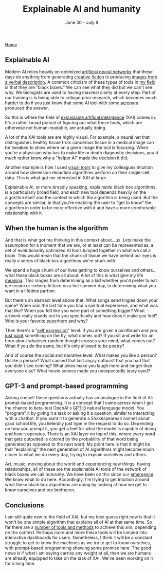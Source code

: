 #+TITLE: Explainable AI and humanity
#+DATE: June 30 - July 8

[[./index.org][Home]]

** Explainable AI
Modern AI relies heavily on optimized [[https://en.wikipedia.org/wiki/Artificial_neural_network][artificial neural networks]] that these days do anything from generating [[https://www.gwern.net/GPT-3][creative fiction]] to producing [[https://en.wikipedia.org/wiki/DALL-E][images from a verbal description]]. A common criticism of these types of tools in [[https://en.wikipedia.org/wiki/Single-cell_analysis][my field]] is that they are "black boxes." We can see what they did but we can't see why. We biologists are used to having maximal clarity at every step. Part of our training is is being able to critique prior research, which becomes much harder to do if you just know that some AI tool with some [[https://en.wikipedia.org/wiki/List_of_sequence_alignment_software][acronym]] produced the answer.

So this is where the field of [[https://en.wikipedia.org/wiki/Explainable_artificial_intelligence][explainable artifical intelligence]] (XAI) comes in. It's a rather broad pursuit of figuring out what these tools, which are otherwise not human-readable, are actually doing.

A lot of the XAI tools are are highly visual. For example, a neural net that distinguishes healthy tissue from cancerous tissue in a medical image can be tweaked to show where on a given image the tool is focusing. When you're a physician who has to make life or death diagnostic decisions, you'd much rather know why a "helper AI" made the decision it did.

Another example is how I used [[./tjb_dimr_talk.pdf][visual tools]] to give my colleagues intuition around how dimension reduction algorithms perform on their single-cell data. This is what got me interested in XAI at large. 

Explainable AI, or more broadly speaking, explainable black box algorithms, is a particularly broad field, and each new tool depends heavily on the algorithm itself and the context in which the algorithm is being used. But the concepts are similar, in that you're enabling the user to "get to know" the algorithm in order to be more effective with it and have a more comfortable relationship with it.

** When the human is the algorithm
And that is what got me thinking in this context about...us. Lets make the assumption for a moment that we are, or at least can be represented as, a set of evolutionarily optimized AI tools lumped together in what we call a brain. This would mean that the chunk of tissue we have behind our eyes is really a series of black box algorithms we're stuck with.

We spend a huge chunk of our lives getting to know ourselves and others...what these black boxes are all about. A lot of this is what give my life [[https://www.youtube.com/watch?v=54l8_ewcOlY][meaning]]. This ranges from determining as a kid whether you'd prefer to eat ice cream or iceberg lettuce on a hot summer day, to determining what you want in a lifetime partner.

But there's an abstract level above that. What songs send tingles down your spine? When was the last time you had a spiritual experinece, and what was that like? When you felt like you were part of something bigger? What artwork really stands out to you specifically and how does it make you feel? Who is your favorite [[https://en.wikipedia.org/wiki/Jungian_archetypes][superhero]] and why?

Then there's a "[[https://www.youtube.com/watch?v=ERbvKrH-GC4][self expression]]" level. If you are given a paintbrush and you [[./just_paint.html][just paint]] something on the fly, what comes out? If you sit and write for an hour about whatever random thought crosses your mind, what comes out? What if you do the same, but it's only allowed to be poetry? 

And of course the social and narrative level. What makes you like a person? Dislike a person? What caused that last angry outburst that you had that you didn't see coming? What jokes make you laugh more and longer than everyone else? What movie scenes made you unexpectedly teary eyed?

** GPT-3 and prompt-based programming
Asking oneself these questions actually has an analogue in the field of AI: prompt-based programming. It is a concept that I came across when I got the chance to beta-test OpenAI's [[https://en.wikipedia.org/wiki/GPT-3][GPT-3]] natural language model. You "program" it by giving it a task or asking it a question, similar to interacting with a chatbot. If you want it to generate a Shakespearean sonnet about grad school life, you lieterally just type in the request to do so. Depending on how you prompt it, you get a feel for what the model is capable of doing and how it operates. There is an XAI layer on top of this, where every word that gets outputted is colored by the probability of that word being generated as opposed to the next word. My point here is that it might be that "explaining" the next generation of AI algorithms might become much closer to what we do every day, trying to explain ourselves and others. 

Art, music, moving about the world and experiencing new things, having relationships, all of these are the explainable AI tools of the network of black boxes we call humanity. We have been on this since our [[https://en.wikipedia.org/wiki/Timeline_of_human_evolution][emergence]]. We know what to do here. Accordingly, I'm trying to get intuition around what these black box algorithms are doing by looking at how we get to know ourselves and our bretheren.

** Conclusions
I am still quite new to the field of XAI, but my best guess right now is that it won't be one simple algorithm that explains all of AI at that same time. So far there are a [[https://theaisummer.com/xai/][number of tools and methods]] to achieve this aim, depending on the context. Perhaps more and more these tools will be lumped into interactive dashboards for users. Nonetheless, I think it will be a constant struggle to get to know the machines as we try to get to know ourselves, with prompt-based programming showing some promise here. The good news is if what I am saying carries any weight at all, then we are humans are already equipped to take on the task of XAI. We've been working on it for a long time. 




